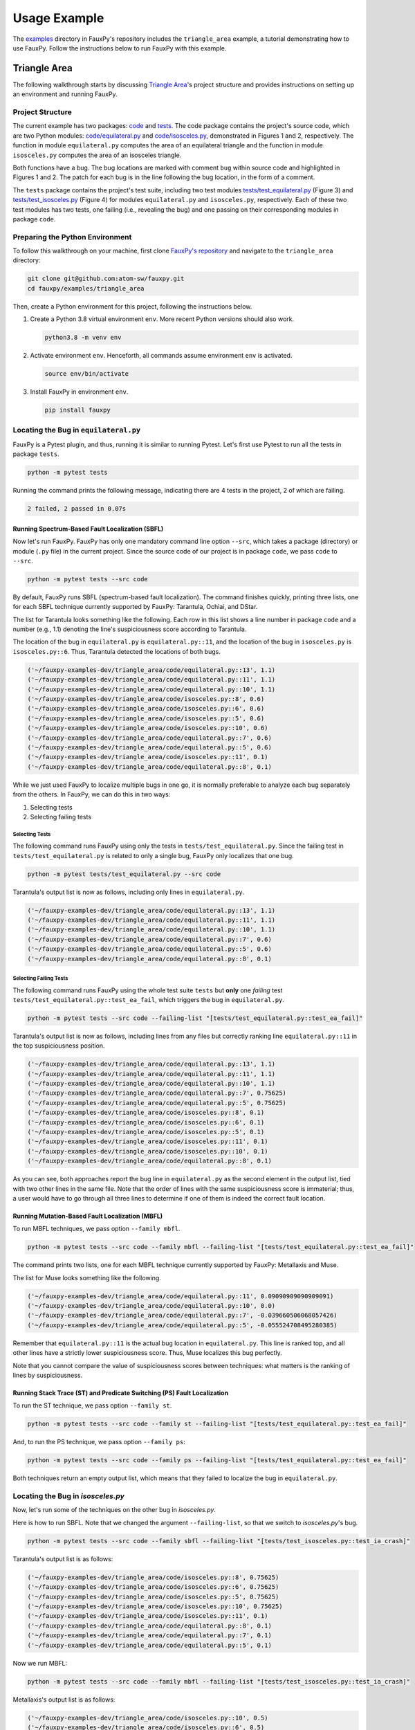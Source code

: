 =============
Usage Example
=============

The
`examples <https://github.com/atom-sw/fauxpy/tree/main/examples>`_
directory in FauxPy's repository includes the ``triangle_area`` example,
a tutorial demonstrating how to use FauxPy.
Follow the instructions below to run FauxPy
with this example.

Triangle Area
=============

The following walkthrough starts by discussing
`Triangle Area <https://github.com/atom-sw/fauxpy/tree/main/examples/triangle_area>`_'s
project structure
and  provides instructions
on setting up an environment and running FauxPy.

Project Structure
-----------------

The current example has two packages: `code`_ and `tests`_.
The code package contains the project's source code, which are two Python
modules: `code/equilateral.py`_ and `code/isosceles.py`_,
demonstrated in Figures 1 and 2, respectively.
The function in module ``equilateral.py``
computes the area of an equilateral triangle
and the function in module ``isosceles.py`` computes
the area of an isosceles triangle.

.. code-block:: python
   :linenos:
   :emphasize-lines: 11
   :caption: Figure 1: equilateral.py

    import math


    def equilateral_area(a):
        const = math.sqrt(3) / 4

        if a == 1:
            return const

        term = math.pow(a, 2)
        area = const + term  # bug
        # area = const * term  # patch
        return area

.. code-block:: python
   :linenos:
   :emphasize-lines: 6
   :caption: Figure 2: isosceles.py

    import math


    def isosceles_area(leg, base):
        def height():
            t1, t2 = math.pow(base, 2), math.pow(leg, 2) / 4  # bug
            # t1, t2 = math.pow(leg, 2), math.pow(base, 2) / 4  # patch
            return math.sqrt(t1 - t2)

        area = 0.5 * base * height()
        return area

Both functions have a bug. The bug locations are marked with comment
``bug`` within source code and highlighted in Figures 1 and 2.
The patch for each bug is in the line
following the bug location, in the form of a comment.

The ``tests`` package contains the project's test suite, including two test modules
`tests/test_equilateral.py`_ (Figure 3) and
`tests/test_isosceles.py`_ (Figure 4)
for modules ``equilateral.py`` and ``isosceles.py``,
respectively. Each of these two test modules has two tests, one failing (i.e., revealing the bug) and
one passing on their corresponding modules in package ``code``.

.. code-block:: python
   :linenos:
   :caption: Figure 3: test_equilateral.py

    import math

    import pytest

    from code.equilateral import equilateral_area


    def test_ea_fail():
        a = 3
        area = equilateral_area(a)
        assert area == pytest.approx(9 * math.sqrt(3) / 4)


    def test_ea_pass():
        a = 1
        area = equilateral_area(a)
        assert area == pytest.approx(math.sqrt(3) / 4)

.. code-block:: python
   :linenos:
   :caption: Figure 4: test_isosceles.py

    import math

    import pytest

    from code.isosceles import isosceles_area


    def test_ia_crash():
        leg, base = 9, 4

        area = isosceles_area(leg, base)
        assert area == pytest.approx(2 * math.sqrt(77))


    def test_ia_pass():
        leg = base = 4

        area = isosceles_area(leg, base)
        assert area == pytest.approx(2 * math.sqrt(12))

.. _code: https://github.com/atom-sw/fauxpy/tree/main/examples/triangle_area/code
.. _tests: https://github.com/atom-sw/fauxpy/tree/main/examples/triangle_area/tests
.. _code/equilateral.py: https://github.com/atom-sw/fauxpy/blob/main/examples/triangle_area/code/equilateral.py
.. _code/isosceles.py: https://github.com/atom-sw/fauxpy/blob/main/examples/triangle_area/code/isosceles.py
.. _tests/test_equilateral.py: https://github.com/atom-sw/fauxpy/blob/main/examples/triangle_area/tests/test_equilateral.py
.. _tests/test_isosceles.py: https://github.com/atom-sw/fauxpy/blob/main/examples/triangle_area/tests/test_isosceles.py

Preparing the Python Environment
--------------------------------

To follow this walkthrough on your machine,
first clone
`FauxPy's repository <https://github.com/atom-sw/fauxpy>`_
and navigate to
the ``triangle_area`` directory:

.. code-block:: bash

   git clone git@github.com:atom-sw/fauxpy.git
   cd fauxpy/examples/triangle_area

Then, create a Python environment for this
project, following the
instructions below.

1. Create a Python 3.8 virtual
   environment ``env``. More recent
   Python versions should also work.

   .. code-block:: bash

      python3.8 -m venv env

2. Activate environment ``env``. Henceforth, all commands assume
   environment ``env`` is activated.

   .. code-block:: bash

      source env/bin/activate

3. Install FauxPy in environment ``env``.

   .. code-block:: bash

      pip install fauxpy

Locating the Bug in ``equilateral.py``
--------------------------------------

FauxPy is a Pytest plugin, and thus, running it
is similar to running Pytest.
Let's first use Pytest to run all the
tests in package ``tests``.

.. code-block:: bash

   python -m pytest tests

Running the command prints the following message, indicating there
are 4 tests in the project, 2 of which are failing.

.. code-block::

   2 failed, 2 passed in 0.07s

Running Spectrum-Based Fault Localization (SBFL)
~~~~~~~~~~~~~~~~~~~~~~~~~~~~~~~~~~~~~~~~~~~~~~~~

Now let's run FauxPy.
FauxPy has only one mandatory command line option
``--src``, which takes a package (directory)
or module (``.py`` file) in the current project.
Since the source code of our project is in package ``code``,
we pass ``code`` to ``--src``.

.. code-block:: bash

   python -m pytest tests --src code

By default, FauxPy runs SBFL (spectrum-based fault localization). The
command finishes quickly, printing three lists, one for each SBFL
technique currently supported by FauxPy: Tarantula, Ochiai, and DStar.

The list for Tarantula looks something like
the following. Each row in this list
shows a line number in package ``code``
and a number (e.g., 1.1) denoting the line's suspiciousness score
according to Tarantula.

The location of the bug in ``equilateral.py`` is ``equilateral.py::11``,
and the location of the bug in ``isosceles.py`` is ``isosceles.py::6``.
Thus, Tarantula detected the locations of both bugs.

.. code-block::

   ('~/fauxpy-examples-dev/triangle_area/code/equilateral.py::13', 1.1)
   ('~/fauxpy-examples-dev/triangle_area/code/equilateral.py::11', 1.1)
   ('~/fauxpy-examples-dev/triangle_area/code/equilateral.py::10', 1.1)
   ('~/fauxpy-examples-dev/triangle_area/code/isosceles.py::8', 0.6)
   ('~/fauxpy-examples-dev/triangle_area/code/isosceles.py::6', 0.6)
   ('~/fauxpy-examples-dev/triangle_area/code/isosceles.py::5', 0.6)
   ('~/fauxpy-examples-dev/triangle_area/code/isosceles.py::10', 0.6)
   ('~/fauxpy-examples-dev/triangle_area/code/equilateral.py::7', 0.6)
   ('~/fauxpy-examples-dev/triangle_area/code/equilateral.py::5', 0.6)
   ('~/fauxpy-examples-dev/triangle_area/code/isosceles.py::11', 0.1)
   ('~/fauxpy-examples-dev/triangle_area/code/equilateral.py::8', 0.1)

While we just used FauxPy
to localize multiple bugs in one go,
it is normally preferable to analyze each bug separately from the others.
In FauxPy, we can do this in two ways:

1. Selecting tests

2. Selecting failing tests

Selecting Tests
"""""""""""""""

The following command runs FauxPy
using only the tests in ``tests/test_equilateral.py``.
Since the failing test in ``tests/test_equilateral.py``
is related to only a single bug,
FauxPy only localizes that one bug.

.. code-block:: bash

   python -m pytest tests/test_equilateral.py --src code

Tarantula's output list is now as follows, including only lines in
``equilateral.py``.

.. code-block::

   ('~/fauxpy-examples-dev/triangle_area/code/equilateral.py::13', 1.1)
   ('~/fauxpy-examples-dev/triangle_area/code/equilateral.py::11', 1.1)
   ('~/fauxpy-examples-dev/triangle_area/code/equilateral.py::10', 1.1)
   ('~/fauxpy-examples-dev/triangle_area/code/equilateral.py::7', 0.6)
   ('~/fauxpy-examples-dev/triangle_area/code/equilateral.py::5', 0.6)
   ('~/fauxpy-examples-dev/triangle_area/code/equilateral.py::8', 0.1)

Selecting Failing Tests
"""""""""""""""""""""""

The following command runs FauxPy using the whole test suite ``tests``
but **only** one *failing* test
``tests/test_equilateral.py::test_ea_fail``, which triggers the bug in
``equilateral.py``.

.. code-block:: bash

   python -m pytest tests --src code --failing-list "[tests/test_equilateral.py::test_ea_fail]"

Tarantula's output list is now as follows, including lines from any files but
correctly ranking line ``equilateral.py::11`` in the top suspiciousness position.

.. code-block::

   ('~/fauxpy-examples-dev/triangle_area/code/equilateral.py::13', 1.1)
   ('~/fauxpy-examples-dev/triangle_area/code/equilateral.py::11', 1.1)
   ('~/fauxpy-examples-dev/triangle_area/code/equilateral.py::10', 1.1)
   ('~/fauxpy-examples-dev/triangle_area/code/equilateral.py::7', 0.75625)
   ('~/fauxpy-examples-dev/triangle_area/code/equilateral.py::5', 0.75625)
   ('~/fauxpy-examples-dev/triangle_area/code/isosceles.py::8', 0.1)
   ('~/fauxpy-examples-dev/triangle_area/code/isosceles.py::6', 0.1)
   ('~/fauxpy-examples-dev/triangle_area/code/isosceles.py::5', 0.1)
   ('~/fauxpy-examples-dev/triangle_area/code/isosceles.py::11', 0.1)
   ('~/fauxpy-examples-dev/triangle_area/code/isosceles.py::10', 0.1)
   ('~/fauxpy-examples-dev/triangle_area/code/equilateral.py::8', 0.1)

As you can see, both approaches report the bug line in
``equilateral.py`` as the second element in the output list, tied with
two other lines in the same file. Note that the order of lines with the same suspiciousness score is immaterial; thus, a user would have to go through all three lines to determine if one of them is indeed the correct fault location.

Running Mutation-Based Fault Localization (MBFL)
~~~~~~~~~~~~~~~~~~~~~~~~~~~~~~~~~~~~~~~~~~~~~~~~

To run MBFL techniques, we pass option ``--family mbfl``.

.. code-block:: bash

   python -m pytest tests --src code --family mbfl --failing-list "[tests/test_equilateral.py::test_ea_fail]"

The command prints two lists, one for each MBFL
technique currently supported by FauxPy: Metallaxis and Muse.

The list for Muse looks something like the following.

.. code-block::

   ('~/fauxpy-examples-dev/triangle_area/code/equilateral.py::11', 0.09090909090909091)
   ('~/fauxpy-examples-dev/triangle_area/code/equilateral.py::10', 0.0)
   ('~/fauxpy-examples-dev/triangle_area/code/equilateral.py::7', -0.039660506068057426)
   ('~/fauxpy-examples-dev/triangle_area/code/equilateral.py::5', -0.055524708495280385)

Remember that ``equilateral.py::11`` is the actual bug location in ``equilateral.py``.
This line is ranked top, and all other lines have a strictly lower suspiciousness score. Thus, Muse localizes this bug perfectly.

Note that you cannot compare the value of suspiciousness scores
between techniques: what matters is the ranking of lines by
suspiciousness.

Running Stack Trace (ST) and Predicate Switching (PS) Fault Localization
~~~~~~~~~~~~~~~~~~~~~~~~~~~~~~~~~~~~~~~~~~~~~~~~~~~~~~~~~~~~~~~~~~~~~~~~

To run the ST technique, we pass option ``--family st``.

.. code-block:: bash

   python -m pytest tests --src code --family st --failing-list "[tests/test_equilateral.py::test_ea_fail]"

And, to run the PS technique, we pass option ``--family ps``:

.. code-block:: bash

   python -m pytest tests --src code --family ps --failing-list "[tests/test_equilateral.py::test_ea_fail]"

Both techniques return an empty output list, which means that
they failed to localize the bug in ``equilateral.py``.

Locating the Bug in `isosceles.py`
----------------------------------

Now, let's run some of the techniques on the other bug in `isosceles.py`.

Here is how to run SBFL. Note that we changed the argument
``--failing-list``, so that we switch to `isosceles.py`'s bug.

.. code-block:: bash

   python -m pytest tests --src code --family sbfl --failing-list "[tests/test_isosceles.py::test_ia_crash]"

Tarantula's output list is as follows:

.. code-block::

   ('~/fauxpy-examples-dev/triangle_area/code/isosceles.py::8', 0.75625)
   ('~/fauxpy-examples-dev/triangle_area/code/isosceles.py::6', 0.75625)
   ('~/fauxpy-examples-dev/triangle_area/code/isosceles.py::5', 0.75625)
   ('~/fauxpy-examples-dev/triangle_area/code/isosceles.py::10', 0.75625)
   ('~/fauxpy-examples-dev/triangle_area/code/isosceles.py::11', 0.1)
   ('~/fauxpy-examples-dev/triangle_area/code/equilateral.py::8', 0.1)
   ('~/fauxpy-examples-dev/triangle_area/code/equilateral.py::7', 0.1)
   ('~/fauxpy-examples-dev/triangle_area/code/equilateral.py::5', 0.1)

Now we run MBFL:

.. code-block:: bash

   python -m pytest tests --src code --family mbfl --failing-list "[tests/test_isosceles.py::test_ia_crash]"

Metallaxis's output list is as follows:

.. code-block::

   ('~/fauxpy-examples-dev/triangle_area/code/isosceles.py::10', 0.5)
   ('~/fauxpy-examples-dev/triangle_area/code/isosceles.py::6', 0.5)
   ('~/fauxpy-examples-dev/triangle_area/code/isosceles.py::8', 0.5)

We could also run ST and PS by simply replacing ``mbfl`` with ``st`` or
``ps`` in the previous command. However, ST and PS only need failing
tests; rather than letting FauxPy run all tests and discover which
ones are failing, we can point it directly to only use a specific
failing test, which may save some time if our test suite includes many
passing tests (useless for ST and PS). To this end, we invoke FauxPy
as follows to run ST:

.. code-block:: bash

   python -m pytest tests/test_isosceles.py::test_ia_crash --src code --family st

Note that we no longer need option ``--failing-list``, since the test
suite we are using now contains one single failing test.

ST's output is as follows.

.. code-block::

   ('~/fauxpy-examples-dev/triangle_area/code/isosceles.py::height::5::8', 1.0)
   ('~/fauxpy-examples-dev/triangle_area/code/isosceles.py::isosceles_area::4::11', 0.5)

Each entry specifies a *range* of lines (such as from line ``5`` to line
``8`` in the top position). This is because ST cannot distinguish
between statements within the same function, and hence it will always
cluster function bodies together.

Similarly, we run PS with only the failing test as follows:

.. code-block:: bash

   python -m pytest tests/test_isosceles.py::test_ia_crash --src code --family ps

PS returns an empty list of lines on this example as well. PS can only
localize bugs that originate in branching predicates (such as
conditionals and loop exit conditions), and hence it is a poor match
for these examples.

Function-level Granularity
--------------------------

In all the examples seen so far, FauxPy ran with statement-level
granularity. This means that it localizes *lines* within a program.

FauxPy also supports function-level granularity; in this case, it
reports a list of *functions* within a program, each with a certain
suspiciousness score.

To run any of the previous examples with function-level
granularity, pass option ``--granularity function``, which overrides the
default ``--granularity statement``.

For instance, here is how to run SBFL with function-level granularity
on `isosceles.py`.

.. code-block:: bash

   python -m pytest tests --src code --family sbfl --granularity function --failing-list "[tests/test_isosceles.py::test_ia_crash]"

Tarantula's output list is as follows:

.. code-block::

   ('~/fauxpy-examples-dev/triangle_area/code/isosceles.py::isosceles_area::4::11', 0.75625)
   ('~/fauxpy-examples-dev/triangle_area/code/isosceles.py::height::5::8', 0.75625)
   ('~/fauxpy-examples-dev/triangle_area/code/equilateral.py::equilateral_area::4::13', 0.1)
